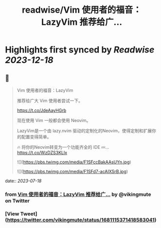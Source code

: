 :PROPERTIES:
:title: readwise/Vim 使用者的福音：LazyVim 推荐给广...
:END:

:PROPERTIES:
:author: [[vikingmute on Twitter]]
:full-title: "Vim 使用者的福音：LazyVim 推荐给广..."
:category: [[tweets]]
:url: https://twitter.com/vikingmute/status/1681115371418583041
:image-url: https://pbs.twimg.com/profile_images/725179208528322560/TPjU7qop.jpg
:END:

* Highlights first synced by [[Readwise]] [[2023-12-18]]
** 📌
#+BEGIN_QUOTE
Vim 使用者的福音：LazyVim

推荐给广大 Vim 使用者尝试一下。

https://t.co/JdeAayHGrb

现在使用 Vim 一般都会使用 Neovim。

LazyVim是一个由 lazy.nvim 驱动的定制化的Neovim，使得定制和扩展你的配置变得简单。

🔥 将你的Neovim转变为一个功能齐全的 IDE
💤… https://t.co/WzDZS3KLlx 

![](https://pbs.twimg.com/media/F1SFccBakAAsUYn.jpg) 

![](https://pbs.twimg.com/media/F1SFd7-acAIXSrB.jpg) 
#+END_QUOTE
    date:: [[2023-07-18]]
*** from _Vim 使用者的福音：LazyVim 推荐给广..._ by @vikingmute on Twitter
*** [View Tweet](https://twitter.com/vikingmute/status/1681115371418583041)